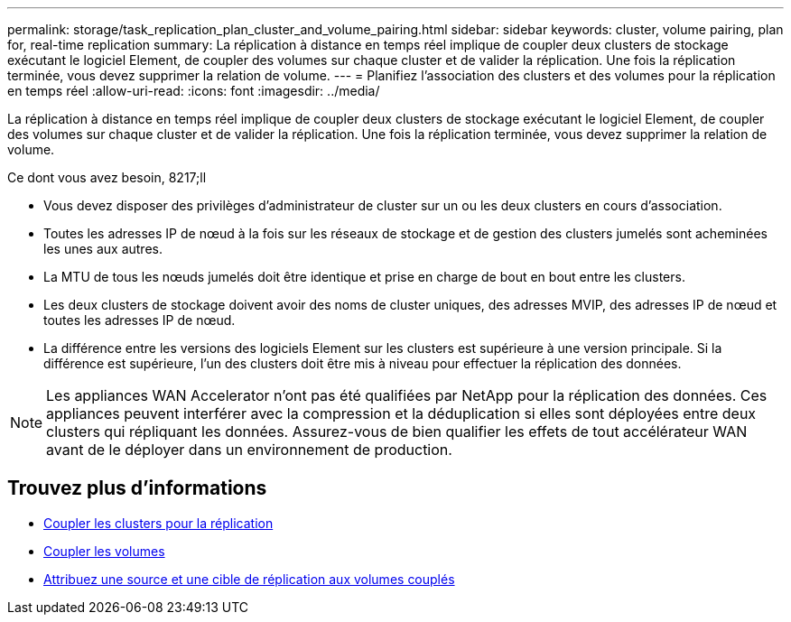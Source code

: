 ---
permalink: storage/task_replication_plan_cluster_and_volume_pairing.html 
sidebar: sidebar 
keywords: cluster, volume pairing, plan for, real-time replication 
summary: La réplication à distance en temps réel implique de coupler deux clusters de stockage exécutant le logiciel Element, de coupler des volumes sur chaque cluster et de valider la réplication. Une fois la réplication terminée, vous devez supprimer la relation de volume. 
---
= Planifiez l'association des clusters et des volumes pour la réplication en temps réel
:allow-uri-read: 
:icons: font
:imagesdir: ../media/


[role="lead"]
La réplication à distance en temps réel implique de coupler deux clusters de stockage exécutant le logiciel Element, de coupler des volumes sur chaque cluster et de valider la réplication. Une fois la réplication terminée, vous devez supprimer la relation de volume.

.Ce dont vous avez besoin, 8217;ll
* Vous devez disposer des privilèges d'administrateur de cluster sur un ou les deux clusters en cours d'association.
* Toutes les adresses IP de nœud à la fois sur les réseaux de stockage et de gestion des clusters jumelés sont acheminées les unes aux autres.
* La MTU de tous les nœuds jumelés doit être identique et prise en charge de bout en bout entre les clusters.
* Les deux clusters de stockage doivent avoir des noms de cluster uniques, des adresses MVIP, des adresses IP de nœud et toutes les adresses IP de nœud.
* La différence entre les versions des logiciels Element sur les clusters est supérieure à une version principale. Si la différence est supérieure, l'un des clusters doit être mis à niveau pour effectuer la réplication des données.



NOTE: Les appliances WAN Accelerator n'ont pas été qualifiées par NetApp pour la réplication des données. Ces appliances peuvent interférer avec la compression et la déduplication si elles sont déployées entre deux clusters qui répliquant les données. Assurez-vous de bien qualifier les effets de tout accélérateur WAN avant de le déployer dans un environnement de production.



== Trouvez plus d'informations

* xref:task_replication_pair_clusters.adoc[Coupler les clusters pour la réplication]
* xref:task_replication_pair_volumes.adoc[Coupler les volumes]
* xref:task_replication_assign_replication_source_and_target_to_paired_volumes.adoc[Attribuez une source et une cible de réplication aux volumes couplés]

